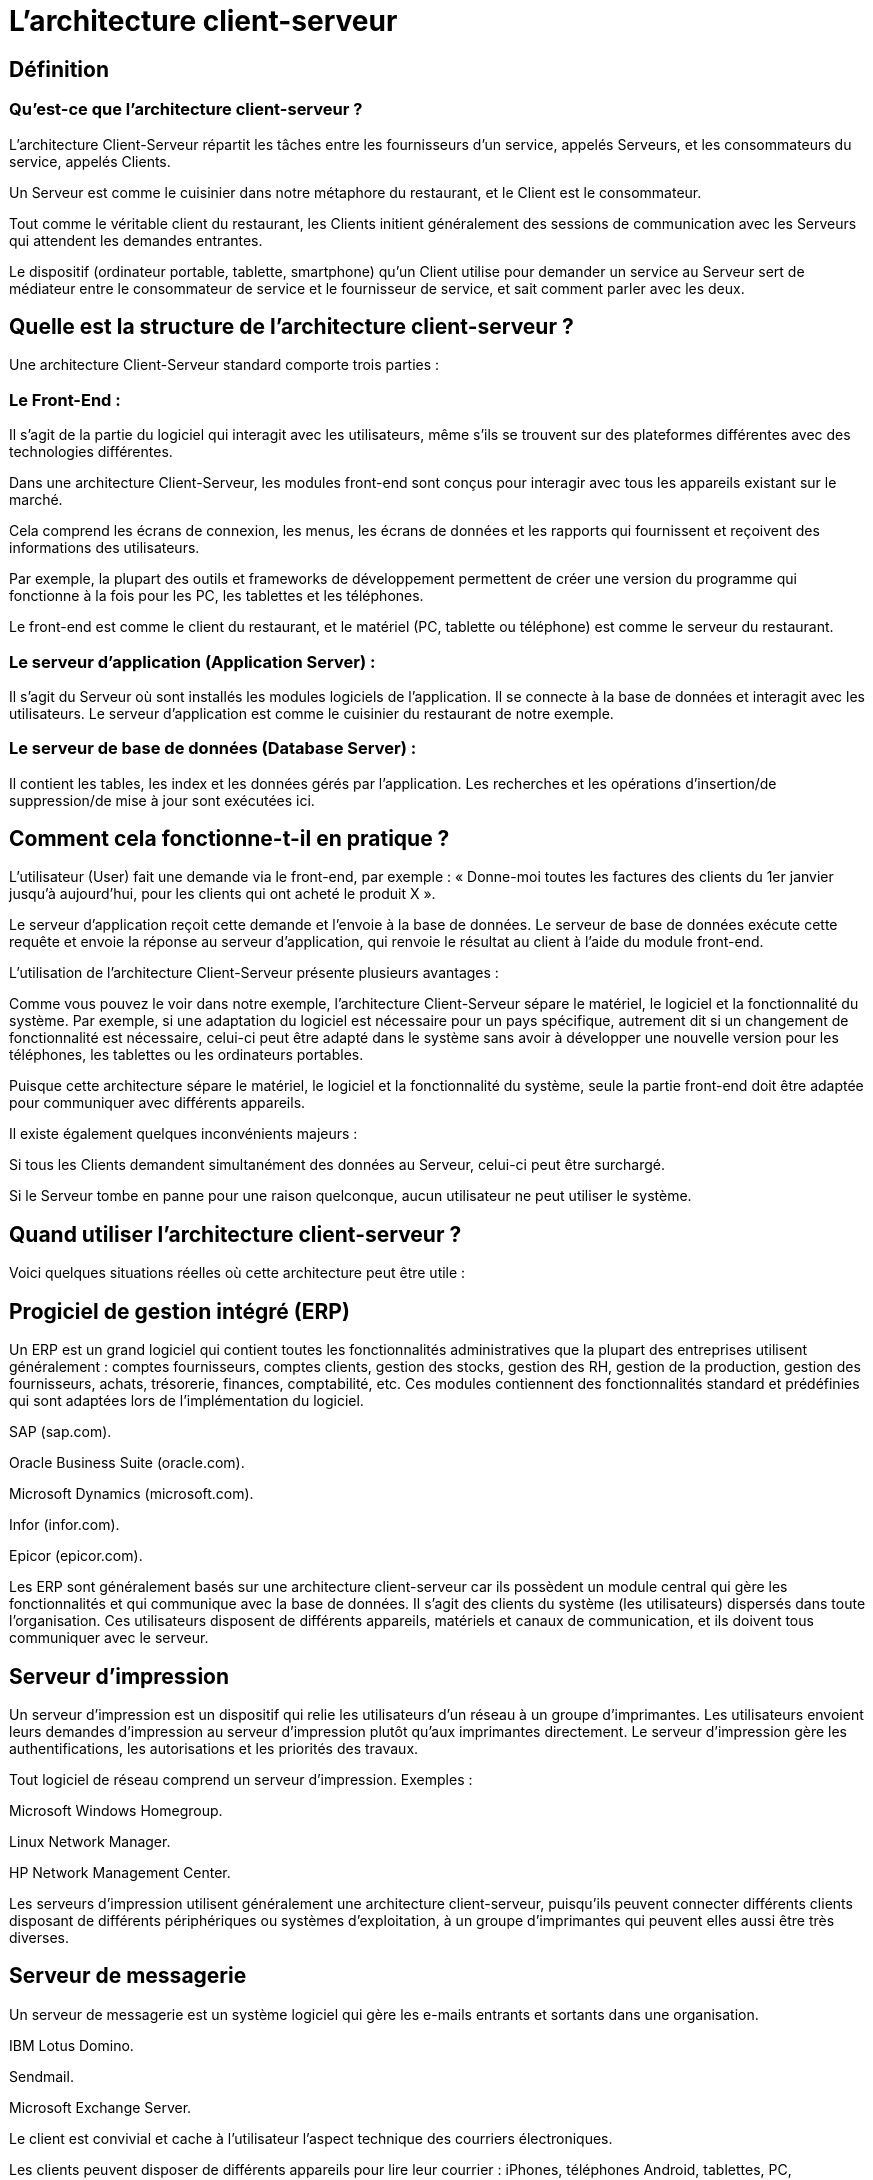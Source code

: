 = L'architecture client-serveur

== Définition

=== Qu'est-ce que l'architecture client-serveur ?

L'architecture Client-Serveur répartit les tâches entre les fournisseurs d'un service, appelés Serveurs, et les consommateurs du service, appelés Clients. 

Un Serveur est comme le cuisinier dans notre métaphore du restaurant, et le Client est le consommateur. 

Tout comme le véritable client du restaurant, les Clients initient généralement des sessions de communication avec les Serveurs qui attendent les demandes entrantes. 

Le dispositif (ordinateur portable, tablette, smartphone) qu'un Client utilise pour demander un service au Serveur sert de médiateur entre le consommateur de service et le fournisseur de service, et sait comment parler avec les deux.

== Quelle est la structure de l'architecture client-serveur ? 

Une architecture Client-Serveur standard comporte trois parties :

=== Le Front-End : 

Il s'agit de la partie du logiciel qui interagit avec les utilisateurs, même s'ils se trouvent sur des plateformes différentes avec des technologies différentes. 

Dans une architecture Client-Serveur, les modules front-end sont conçus pour interagir avec tous les appareils existant sur le marché. 

Cela comprend les écrans de connexion, les menus, les écrans de données et les rapports qui fournissent et reçoivent des informations des utilisateurs. 

Par exemple, la plupart des outils et frameworks de développement permettent de créer une version du programme qui fonctionne à la fois pour les PC, les tablettes et les téléphones.

Le front-end est comme le client du restaurant, et le matériel (PC, tablette ou téléphone) est comme le serveur du restaurant.


=== Le serveur d'application (Application Server) : 

Il s'agit du Serveur où sont installés les modules logiciels de l'application. Il se connecte à la base de données et interagit avec les utilisateurs. Le serveur d'application est comme le cuisinier du restaurant de notre exemple.

=== Le serveur de base de données (Database Server) : 

Il contient les tables, les index et les données gérés par l'application. Les recherches et les opérations d'insertion/de suppression/de mise à jour sont exécutées ici. 

== Comment cela fonctionne-t-il en pratique ? 

L'utilisateur (User) fait une demande via le front-end, par exemple : « Donne-moi toutes les factures des clients du 1er janvier jusqu’à aujourd'hui, pour les clients qui ont acheté le produit X ».

Le serveur d'application reçoit cette demande et l'envoie à la base de données. Le serveur de base de données exécute cette requête et envoie la réponse au serveur d'application, qui renvoie le résultat au client à l'aide du module front-end.

L'utilisation de l'architecture Client-Serveur présente plusieurs avantages :

Comme vous pouvez le voir dans notre exemple, l'architecture Client-Serveur sépare le matériel, le logiciel et la fonctionnalité du système. Par exemple, si une adaptation du logiciel est nécessaire pour un pays spécifique, autrement dit si un changement de fonctionnalité est nécessaire, celui-ci peut être adapté dans le système sans avoir à développer une nouvelle version pour les téléphones, les tablettes ou les ordinateurs portables.

Puisque cette architecture sépare le matériel, le logiciel et la fonctionnalité du système, seule la partie front-end doit être adaptée pour communiquer avec différents appareils.

Il existe également quelques inconvénients majeurs :

Si tous les Clients demandent simultanément des données au Serveur, celui-ci peut être surchargé. 

Si le Serveur tombe en panne pour une raison quelconque, aucun utilisateur ne peut utiliser le système.


== Quand utiliser l'architecture client-serveur ? 
Voici quelques situations réelles où cette architecture peut être utile :


== Progiciel de gestion intégré (ERP)

Un ERP est un grand logiciel qui contient toutes les fonctionnalités administratives que la plupart des entreprises utilisent généralement : comptes fournisseurs, comptes clients, gestion des stocks, gestion des RH, gestion de la production, gestion des fournisseurs, achats, trésorerie, finances, comptabilité, etc. Ces modules contiennent des fonctionnalités standard et prédéfinies qui sont adaptées lors de l'implémentation du logiciel. 

SAP (sap.com).

Oracle Business Suite (oracle.com).

Microsoft Dynamics (microsoft.com).

Infor (infor.com).

Epicor (epicor.com).

Les ERP sont généralement basés sur une architecture client-serveur car ils possèdent un module central qui gère les fonctionnalités et qui communique avec la base de données. Il s'agit des clients du système (les utilisateurs) dispersés dans toute l'organisation. Ces utilisateurs disposent de différents appareils, matériels et canaux de communication, et ils doivent tous communiquer avec le serveur.

== Serveur d'impression

Un serveur d'impression est un dispositif qui relie les utilisateurs d'un réseau à un groupe d'imprimantes. Les utilisateurs envoient leurs demandes d'impression au serveur d'impression plutôt qu’aux imprimantes directement. Le serveur d'impression gère les authentifications, les autorisations et les priorités des travaux.

Tout logiciel de réseau comprend un serveur d'impression. Exemples :

Microsoft Windows Homegroup.

Linux Network Manager.

HP Network Management Center.

Les serveurs d'impression utilisent généralement une architecture client-serveur, puisqu'ils peuvent connecter différents clients disposant de différents périphériques ou systèmes d'exploitation, à un groupe d'imprimantes qui peuvent elles aussi être très diverses.

== Serveur de messagerie

Un serveur de messagerie est un système logiciel qui gère les e-mails entrants et sortants dans une organisation.

IBM Lotus Domino.

Sendmail.

Microsoft Exchange Server.

Le client est convivial et cache à l'utilisateur l'aspect technique des courriers électroniques.

Les clients peuvent disposer de différents appareils pour lire leur courrier : iPhones, téléphones Android, tablettes, PC, ordinateurs portables, etc.
